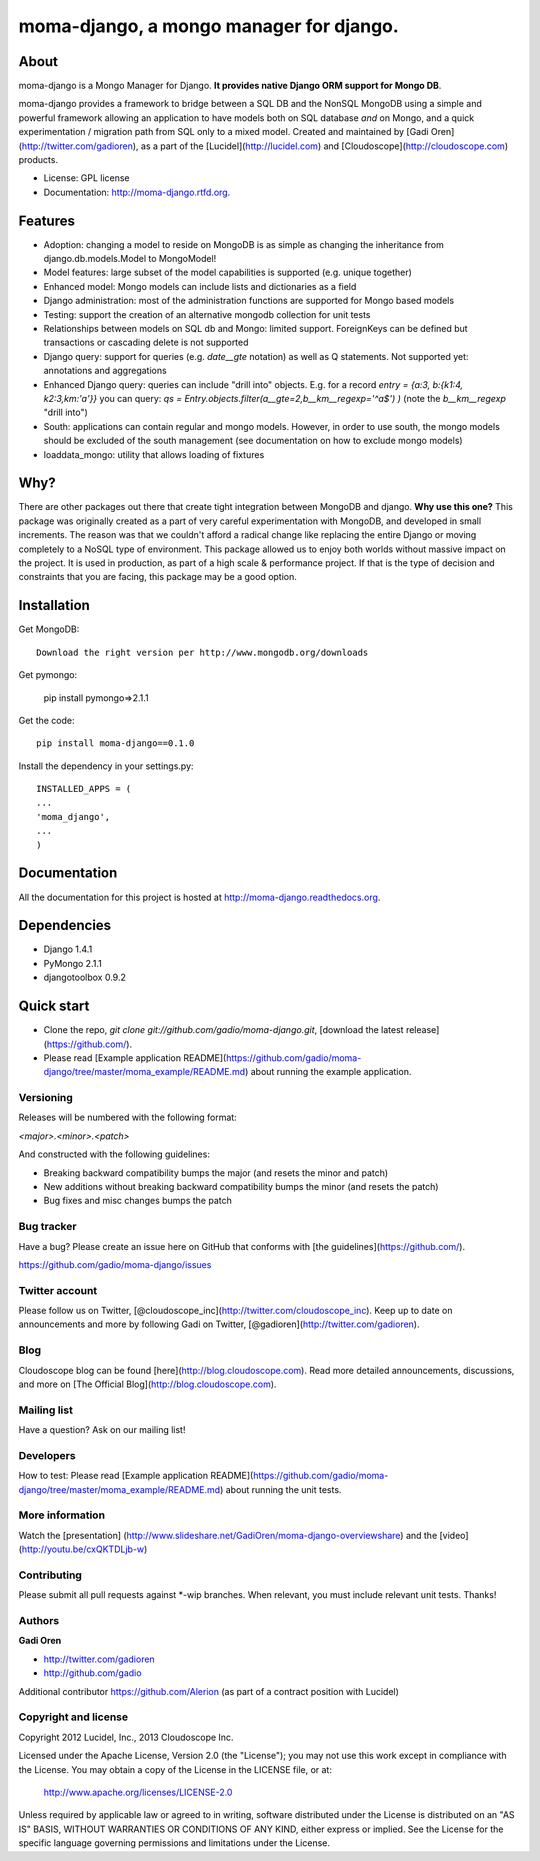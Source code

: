 ===============================
moma-django, a mongo manager for django.
===============================

.. image:: https://badge.fury.io/py/moma-django.png
    :target: http://badge.fury.io/py/moma-django
    
.. image:: https://travis-ci.org/gadio/moma-django.png?branch=master
        :target: https://travis-ci.org/gadio/moma-django

.. image:: https://pypip.in/d/moma-django/badge.png
        :target: https://crate.io/packages/moma-django?version=latest


About
=====

moma-django is a Mongo Manager for Django. **It provides native Django ORM support for Mongo DB**.

moma-django provides a framework to bridge between a SQL DB and the NonSQL MongoDB using a simple and powerful framework allowing an application to have models both on SQL database *and* on Mongo, and a quick experimentation / migration path from SQL only to a mixed model. Created and maintained by [Gadi Oren](http://twitter.com/gadioren), as a part of the [Lucidel](http://lucidel.com) and [Cloudoscope](http://cloudoscope.com) products.

* License: GPL license
* Documentation: http://moma-django.rtfd.org.

Features
========

* Adoption: changing a model to reside on MongoDB is as simple as changing the inheritance from django.db.models.Model to MongoModel!
* Model features: large subset of the model capabilities is supported (e.g. unique together)
* Enhanced model: Mongo models can include lists and dictionaries as a field
* Django administration: most of the administration functions are supported for Mongo based models
* Testing: support the creation of an alternative mongodb collection for unit tests
* Relationships between models on SQL db and Mongo: limited support. ForeignKeys can be defined but transactions or cascading delete is not supported
* Django query: support for queries (e.g. `date__gte` notation) as well as Q statements. Not supported yet: annotations and aggregations
* Enhanced Django query: queries can include "drill into" objects. E.g. for a record `entry = {a:3, b:{k1:4, k2:3,km:'a'}}` you can query: `qs = Entry.objects.filter(a__gte=2,b__km__regexp='^a$') )` (note the `b__km__regexp` "drill into")
* South: applications can contain regular and mongo models. However, in order to use south, the mongo models should be excluded of the south management (see documentation on how to exclude mongo models)
* loaddata_mongo: utility that allows loading of fixtures


Why?
====
There are other packages out there that create tight integration between MongoDB and django. **Why use this one?**
This package was originally created as a part of very careful experimentation with MongoDB, and developed in small increments. The reason was
that we couldn't afford a radical change like replacing the entire Django or moving completely to a NoSQL type of environment.
This package allowed us to enjoy both worlds without massive impact on the project. It is used in production, as part of a high scale & performance project.
If that is the type of decision and constraints that you are facing, this package may be a good option.


Installation
============


Get MongoDB::

    Download the right version per http://www.mongodb.org/downloads

Get pymongo:

    pip install pymongo=>2.1.1

Get the code::

    pip install moma-django==0.1.0

Install the dependency in your settings.py::

    INSTALLED_APPS = (
    ...
    'moma_django',
    ...
    )

Documentation
==============

All the documentation for this project is hosted at http://moma-django.readthedocs.org.


Dependencies
============
* Django 1.4.1
* PyMongo 2.1.1
* djangotoolbox 0.9.2


Quick start
===========

* Clone the repo, `git clone git://github.com/gadio/moma-django.git`, [download the latest release](https://github.com/).
* Please read [Example application README](https://github.com/gadio/moma-django/tree/master/moma_example/README.md) about running the example application.


Versioning
----------

Releases will be numbered with the following format:

`<major>.<minor>.<patch>`

And constructed with the following guidelines:

* Breaking backward compatibility bumps the major (and resets the minor and patch)
* New additions without breaking backward compatibility bumps the minor (and resets the patch)
* Bug fixes and misc changes bumps the patch



Bug tracker
-----------

Have a bug? Please create an issue here on GitHub that conforms with [the guidelines](https://github.com/).

https://github.com/gadio/moma-django/issues



Twitter account
---------------

Please follow us on Twitter, [@cloudoscope_inc](http://twitter.com/cloudoscope_inc).
Keep up to date on announcements and more by following Gadi on Twitter, [@gadioren](http://twitter.com/gadioren).



Blog
----

Cloudoscope blog can be found [here](http://blog.cloudoscope.com).
Read more detailed announcements, discussions, and more on [The Official Blog](http://blog.cloudoscope.com).



Mailing list
------------

Have a question? Ask on our mailing list!



Developers
----------

How to test: Please read [Example application README](https://github.com/gadio/moma-django/tree/master/moma_example/README.md) about running the unit tests.


More information
----------------
Watch the [presentation] (http://www.slideshare.net/GadiOren/moma-django-overviewshare)
and the [video] (http://youtu.be/cxQKTDLjb-w)


Contributing
------------

Please submit all pull requests against *-wip branches. When relevant, you must include relevant unit tests. Thanks!



Authors
-------

**Gadi Oren**

+ http://twitter.com/gadioren
+ http://github.com/gadio

Additional contributor https://github.com/Alerion (as part of a contract position with Lucidel)


Copyright and license
---------------------

Copyright 2012 Lucidel, Inc., 2013 Cloudoscope Inc.

Licensed under the Apache License, Version 2.0 (the "License");
you may not use this work except in compliance with the License.
You may obtain a copy of the License in the LICENSE file, or at:

   http://www.apache.org/licenses/LICENSE-2.0

Unless required by applicable law or agreed to in writing, software
distributed under the License is distributed on an "AS IS" BASIS,
WITHOUT WARRANTIES OR CONDITIONS OF ANY KIND, either express or implied.
See the License for the specific language governing permissions and
limitations under the License.
